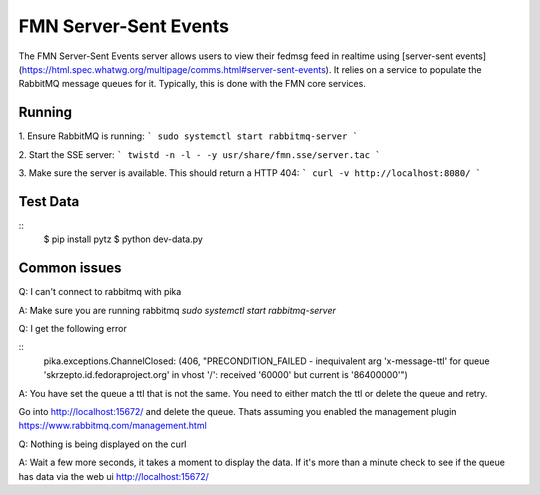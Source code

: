 ======================
FMN Server-Sent Events
======================

The FMN Server-Sent Events server allows users to view their fedmsg feed in realtime
using [server-sent events](https://html.spec.whatwg.org/multipage/comms.html#server-sent-events).
It relies on a service to populate the RabbitMQ message queues for it. Typically, this is
done with the FMN core services.

Running
=======

1. Ensure RabbitMQ is running:
```
sudo systemctl start rabbitmq-server
```

2. Start the SSE server:
```
twistd -n -l - -y usr/share/fmn.sse/server.tac
```

3. Make sure the server is available. This should return a HTTP 404:
```
curl -v http://localhost:8080/
```

Test Data
=========

::
  $ pip install pytz
  $ python dev-data.py

Common issues
=============

Q: I can't connect to rabbitmq with pika

A: Make sure you are running rabbitmq `sudo systemctl start rabbitmq-server`

Q: I get the following error

::
  pika.exceptions.ChannelClosed: (406, "PRECONDITION_FAILED - inequivalent arg 'x-message-ttl' for queue 'skrzepto.id.fedoraproject.org' in vhost '/': received '60000' but current is '86400000'")

A: You have set the queue a ttl that is not the same. You need to either match the ttl or delete the queue and retry.

Go into http://localhost:15672/  and delete the queue. Thats assuming you enabled the management plugin https://www.rabbitmq.com/management.html

Q: Nothing is being displayed on the curl

A: Wait a few more seconds, it takes a moment to display the data. If it's more
than a minute check to see if the queue has data via the web ui http://localhost:15672/
